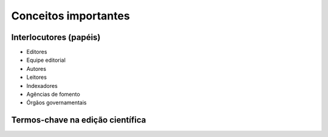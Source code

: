 Conceitos importantes
=====================

Interlocutores (papéis)
-----------------------

* Editores
* Equipe editorial
* Autores
* Leitores

 
* Indexadores
* Agências de fomento
* Órgãos governamentais

Termos-chave na edição científica
---------------------------------

.. glossary::

  Abertura de avaliação
  Avaliação aberta por pares
    O conceito de abertura de avaliação possui um amplo espectro, mas de modo geral envolve que autor e :term:`parecerista`/:term:`avaliador` conheçam a identidade um do outro (ou seja, não é duplo cego, nem cego). Pode, ou não, envolver a comunicação entre autor e avaliador, ou mesmo entre os avaliadores – a depender da política estabelecida pela revista. :abbr:`(Fonte da definição.) (Glossário rápido de termos sobre publicação científica ou facilitando a vida do jovem pesquisador https://vidamododeusar.com.br/academica/index.php/2021/05/15/glossario-publicacao-cientifica/.)`


  Ahead of print
    Forma de publicação, bastante utilizada até a emergência da :term:`publicação contínua`, que consiste em disponibilizar um artigo (ainda sem vinculação com número, volume, ano e paginação) de modo que a comunidade acadêmica já tenha acesso ao seu conteúdo. É uma maneira de determinar uma primeira publicação, considerando os prazos longos entre aprovação e publicação de artigos. Posteriormente, o artigo é diagramado e inserido em um número regular da revista. :abbr:`(Fonte da definição.) (Glossário rápido de termos sobre publicação científica ou facilitando a vida do jovem pesquisador https://vidamododeusar.com.br/academica/index.php/2021/05/15/glossario-publicacao-cientifica/.)`

  Artigo de dados
  Data paper
    Tipo de publicação cujo principal objetivo é descrever uma coleção ou conjunto de dados de pesquisa. Contêm somente informação sobre os dados, não se estendendo a hipóteses, argumentos, interpretações, deduções e conclusões. :abbr:`(Fonte da definição.) (Glossário [SciELO] https://www.scielo.org/pt/sobre-o-scielo/scielo-data-pt/glossario-data/.)`
  
  APC
  Taxa de processamento de artigo
    Também chamada de APC, são taxas cobradas por periódicos aos artigos aprovados. Também se enquadra aqui as APCs que são cobradas quando os autores querem (ou necessitam – ver :term:`Plano S`) que o artigo seja disponibilizado em acesso aberto (mas ainda há periódicos que cobram APC e exigem assinatura para acesso ao conteúdo). Conceitualmente, os valores de APC são utilizados para gerar lucros e cobrir os gastos do periódico (tais como: infraestrutura, pessoal técnico, revisão textual, diagramação, equipe editorial, entre outros), e podem chegar até a $10.000 (dez mil dólares). :abbr:`(Fonte da definição.) (Glossário rápido de termos sobre publicação científica ou facilitando a vida do jovem pesquisador https://vidamododeusar.com.br/academica/index.php/2021/05/15/glossario-publicacao-cientifica/.)`

  Autocitação
    Prática de citar a si mesmo, tanto ao nível do autor (que cita seus trabalhos anteriores) quanto de periódicos (que cita outros artigos publicados anteriormente). A autocitação em si não é um :term:`desvio ético` mas pode se tornar, na medida em que o autor ou periódico utiliza deste procedimento para inflar seu quantitativo de citações (de forma não-orgânica). Há indexadores bibliométricos que fornecem dados de porcentagem de incidência de autocitação em um periódico, assim como alguns não contabilizam autocitações em suas métricas. :abbr:`(Fonte da definição.) (Glossário rápido de termos sobre publicação científica ou facilitando a vida do jovem pesquisador https://vidamododeusar.com.br/academica/index.php/2021/05/15/glossario-publicacao-cientifica/.)`

  Autoplágio
    Caracteriza-se pela utilização de trechos de trabalhos anteriores sem a devida marca de citação e referência do local inicial onde foi publicado. É tratado também como :term:`redundância de publicação` e :term:`reaproveitamento de texto` no intuito de desvincular a prática da questão criminal a que o :term:`plágio` está associado (tanto a detecção do :term:`plágio` quanto do autoplágio é realizada através de sistemas de verificação de similaridade – ver :term:`Similaridade`). Ou seja, autoplágio, diferentemente do :term:`plágio`, não é um crime, mas é um :term:`desvio ético`` na prática de pesquisa (ver `Diretrizes para a integridade na atividade científica do CNPq <https://www.gov.br/cnpq/pt-br/composicao/comissao-de-integridade>`_, na medida em que sempre se deve referenciar a publicação, mesmo que do próprio autor, na qual tanto as ideias quanto o texto, ipsis litteris, foi veiculada inicialmente. :abbr:`(Fonte da definição.) (Glossário rápido de termos sobre publicação científica ou facilitando a vida do jovem pesquisador https://vidamododeusar.com.br/academica/index.php/2021/05/15/glossario-publicacao-cientifica/.)`

  Autor
  Autoria
  
  Avaliação cega simples
    É o processo de avaliação por pares no qual o autor não conhece a identidade do :term:`parecerista`, mas o parecerista conhece a identidade do autor. É bastante comum nas Ciências Exatas e Biomédicas. É uma das possibilidades de avaliação para os artigos depositados em :term:`servidores preprint`. :abbr:`(Fonte da definição.) (Recomendações sobre o uso de preprints no campo da História - Fórum de Editores – ANPUH-Brasil https://doi.org/10.5281/zenodo.6962131.)`
  
  Avaliação duplo cego
    Avaliação duplo cego significa que ela é cega (sem conhecimento da identidade) pelos dois ‘lados’, autor e avaliador. Historicamente estabeleceu-se como hegemônica na área de humanidades, em virtude de minimizar (ou buscar minimizar) vícios de comportamento como preterir autores de determinada raça, religião, gênero, região, busca uma avaliação mais isenta (sem o conhecimento da identidade) e pautada estritamente na qualidade e relevância da submissão. :abbr:`(Fonte da definição.) (Glossário rápido de termos sobre publicação científica ou facilitando a vida do jovem pesquisador https://vidamododeusar.com.br/academica/index.php/2021/05/15/glossario-publicacao-cientifica/.)`

  Avaliação por pares
  Avaliador
  Parecerista
  Parecerista ad hoc
  Peer review 
    Processo de avaliação de produtos acadêmicos que consiste em mobilizar especialistas sobre o assunto para emitir um parecer sobre aquele produto. Os modelos mais usuais atualmente são: :term:`avaliação duplo cego`, :term:`avaliação cega simples` e :term:`avaliação aberta por pares`. :abbr:`(Fonte da definição.) (Glossário rápido de termos sobre publicação científica ou facilitando a vida do jovem pesquisador https://vidamododeusar.com.br/academica/index.php/2021/05/15/glossario-publicacao-cientifica/.)`

  Ciência Aberta
    Ciência Aberta é um conceito guarda-chuva que abarca um conjunto de práticas que visam tornar o processo científico mais transparente, acessível, colaborativo e reutilizável, potencializando que os conhecimentos produzidos sejam amplamente utilizados ao nível da comunicação e da divulgação científica, além de mais acessíveis à sociedade. A Recomendação UNESCO sobre Ciência Aberta, aprovada em novembro de 2021, define Ciência aberta como “(...) um construto inclusivo que combina vários movimentos e práticas que têm o objetivo de disponibilizar abertamente conhecimento científico multilíngue, torná-lo acessível e reutilizável para todos, aumentar as colaborações científicas e o compartilhamento de informações para o benefício da ciência e da sociedade, e abrir os processos de criação, avaliação e comunicação do conhecimento científico a atores da sociedade, além da comunidade científica tradicional. Abrange todas as disciplinas científicas e todos os aspectos das práticas acadêmicas, incluindo ciências básicas e aplicadas, ciências naturais, sociais e humanas, e se baseia nos seguintes pilares-chave: conhecimento científico aberto, infraestrutura científica aberta, comunicação científica, envolvimento aberto dos atores sociais e diálogo aberto com outros sistemas de conhecimento.” (UNESCO, 2022, p. 7). :abbr:`(Fonte da definição.) (Recomendações sobre o uso de preprints no campo da História - Fórum de Editores – ANPUH-Brasil https://doi.org/10.5281/zenodo.6962131.)`

  Coautoria
  Multiautoria
    Trabalho assinado por vários autores. O processo eticamente desejável é que todos os autores participem de todas as etapas da realização da pesquisa, coleta de dados, análise dos dados, escrita do trabalho e revisão e que isto esteja discriminado em um sistema de creditação de autoria. Áreas e subáreas diferentes possuem práticas de autoria múltipla diferentes, por exemplo, na subárea de física de partículas é comum artigos multiautorais, vinculados a grandes consórcios internacionais, com mais de mil autores; enquanto nas áreas de literatura e história o mais comum é autoria individual. Ver :term:`Creditação de autoria`. :abbr:`(Fonte da definição.) (Glossário rápido de termos sobre publicação científica ou facilitando a vida do jovem pesquisador https://vidamododeusar.com.br/academica/index.php/2021/05/15/glossario-publicacao-cientifica/.)`

  Conflito de interesse
    Quando uma das partes no processo de avaliação do periódico (pode ser autor, avaliador ou mesmo o editor) possui algum motivo que possa comprometer a avaliação. Entre estes motivos podemos elencar: origem do financiamento da pesquisa, relações interpessoais ou profissionais, divergências teóricas não conciliáveis, entre outros. :abbr:`(Fonte da definição.) (Glossário rápido de termos sobre publicação científica ou facilitando a vida do jovem pesquisador https://vidamododeusar.com.br/academica/index.php/2021/05/15/glossario-publicacao-cientifica/.)`

  Creditação de autoria
  CRediT
    É o procedimento de declarar, da forma mais pormenorizada possível, a forma de colaboração de cada um dos envolvidos na produção de um produto acadêmico multiautoral. Essa é uma iniciativa em direção a um processo mais transparente para a comunidade de pesquisadores. O SciELO Brasil recomenda a utilização do CRediT ou outra forma definida pelo periódico. :abbr:`(Fonte da definição.) (Glossário rápido de termos sobre publicação científica ou facilitando a vida do jovem pesquisador https://vidamododeusar.com.br/academica/index.php/2021/05/15/glossario-publicacao-cientifica/.)`

  Currículo Lattes
  Lattes
    Repositório online com os currículos dos pesquisadores brasileiros, inclusive com a lista de suas de produções acadêmicas, artísticas e culturais. Estabeleceu-se como parâmetro, amplamente reconhecido pela comunidade nacional – apesar de receber críticas –, seus dados são utilizados, inclusive, em processos de concursos públicos e destinação de verbas para pesquisa. :abbr:`(Fonte da definição.) (Glossário rápido de termos sobre publicação científica ou facilitando a vida do jovem pesquisador https://vidamododeusar.com.br/academica/index.php/2021/05/15/glossario-publicacao-cientifica/.)`

  Dados públicos de pesquisa
    É uma prática de transparência que visa tornar público, acessível e reutilizável os dados utilizados na elaboração de um produto acadêmico. Têm sido criados repositórios de dados públicos de pesquisa, com a finalidade exclusiva disto, possibilitando, inclusive, a correta citação deste tipo de produto acadêmico. Os repositórios de dados de pesquisa permitem :term:`versionamento`. :abbr:`(Fonte da definição.) (Glossário rápido de termos sobre publicação científica ou facilitando a vida do jovem pesquisador https://vidamododeusar.com.br/academica/index.php/2021/05/15/glossario-publicacao-cientifica/.)`

  Decisão editorial
    É o ato de deliberação do editor da revista se o produto acadêmico avaliado foi aprovado para publicação, rejeitado ou se devem ser realizadas alterações para nova avaliação (no geral estes são os três encaminhamentos mais comuns). A decisão do editor mesmo levando por base a análise dos pareceres emitidos pelos avaliadores, pode ou não concordar com esses pareceres (ver :term:`Parecer`), ou seja, em última instância, a decisão sempre é do editor e o parecer atua como subsídio para esta decisão. No entanto, há publicações que considerarão a decisão do avaliador/parecerista como imutável (mesmo que ela não seja embasada e aqui é o grande problema – ver :term:`Parecer`) e o mais adequado é a publicação declarar como trata disto em sua política editorial. :abbr:`(Fonte da definição.) (Glossário rápido de termos sobre publicação científica ou facilitando a vida do jovem pesquisador https://vidamododeusar.com.br/academica/index.php/2021/05/15/glossario-publicacao-cientifica/.)`

  Desvio ético

  DOI
    É um identificador persistente de documentos digitais, muito utilizado na área acadêmica, associado a artigos, capítulos de livros, livros, teses e dissertações, dados de pesquisa, preprint, entre outros. Ver :term:`Identificadores persistentes`. :abbr:`(Fonte da definição.) (Glossário rápido de termos sobre publicação científica ou facilitando a vida do jovem pesquisador https://vidamododeusar.com.br/academica/index.php/2021/05/15/glossario-publicacao-cientifica/.)`

  Dossiê
    Coletânea de artigos publicados em periódicos que possuem unidade temática, na maioria das vezes com chamadas de artigos específicas. A organização do dossiê pode ou não ser realizada por um editor permanente da revista, o mais comum é ser realizada por um editor convidado. :abbr:`(Fonte da definição.) (Glossário rápido de termos sobre publicação científica ou facilitando a vida do jovem pesquisador https://vidamododeusar.com.br/academica/index.php/2021/05/15/glossario-publicacao-cientifica/.)`

  End Note Web  
  Gerenciador bibliográfico
  Mendeley
  Zotero
    São sistemas que realizam o gerenciamento de referências bibliográficas e, normalmente, são integrados à editores de texto (como Word e LibreOffice). Eles podem ou não permitir categorizações internas e uso de marcadores. Um dos ganhos de tempo no uso deste tipo de recurso é o fato de não se ter que preocupar com a realização da conferência de bibliografia e adequação da mesma às normas de referência a ser utilizada (ABNT, Vancouver, APA, entre outras). :abbr:`(Fonte da definição.) (Glossário rápido de termos sobre publicação científica ou facilitando a vida do jovem pesquisador https://vidamododeusar.com.br/academica/index.php/2021/05/15/glossario-publicacao-cientifica/.)`

  FAIR
  Princípios FAIR
  Do inglês *Findable*, *Accessible*, *Interoperable* e *Reusable*, conjunto de princípios orientadores voltados para o gerenciamento e administração de dados científicos. O objetivo dos princípios FAIR é servir de diretriz para aqueles que desejam aumentar a reutilização de dados tanto por indivíduos quanto por computadores. :abbr:`(Fonte da definição.) (Glossário [SciELO] https://www.scielo.org/pt/sobre-o-scielo/scielo-data-pt/glossario-data/.)`
  
  Falsificação de pareceres
    Falsificações de pareceres são sempre consideradas desvios de conduta éticas. No geral, elas se manifestam em dois casos: (a) pareceres falsos emitidos em periódicos predatórios; (b) alteração de pareceres no processo de decisão editorial. Aqui cabe um esclarecimento: pode fazer parte do trabalho do editor suprimir dos pareceres possíveis desvios éticos e profissionais (como indicações questionáveis da própria obra do parecerista para inflar índices de citação, uso de linguagem em descompasso com o decoro, ou mesmo amenizar críticas grosseiras), no entanto, realizar alterações em pareceres, de modo que uma recomendação por aprovação se torne rejeição (ou o contrário) é um desvio ético na condução do processo de avaliação. :abbr:`(Fonte da definição.) (Glossário rápido de termos sobre publicação científica ou facilitando a vida do jovem pesquisador https://vidamododeusar.com.br/academica/index.php/2021/05/15/glossario-publicacao-cientifica/.)`

  Fator de impacto
  JIF
    Índice bibliométrico de avaliação de periódicos. A designação mais correta é JIF, mas é mencionado também como JCR, que é a publicação que disponibiliza essa métrica – ver :term:`Web of Science`. :abbr:`(Fonte da definição.) (Glossário rápido de termos sobre publicação científica ou facilitando a vida do jovem pesquisador https://vidamododeusar.com.br/academica/index.php/2021/05/15/glossario-publicacao-cientifica/.)`

  Fluxo contínuo
    Forma de recebimento de artigos por um periódico ou editora na qual as submissões são aceitas continuamente. Um exemplo de recebimento que não é em fluxo contínuo são os dossiês, que possuem data de início de submissão e encerramento. :abbr:`(Fonte da definição.) (Glossário rápido de termos sobre publicação científica ou facilitando a vida do jovem pesquisador https://vidamododeusar.com.br/academica/index.php/2021/05/15/glossario-publicacao-cientifica/.)`

  Gerenciador de fluxo editorial
    Sistemas que realizam o acompanhamento de todo o processamento de uma submissão, desde o recebimento do artigo, passando pela designação para um editor, escolha de avaliadores, disponibilidade de um sistema de registro das decisões editoriais, comunicado com o autor sobre a decisão, espaço para registro de versão corrigida e posterior publicação do artigo. Alguns gerenciados de fluxo editorial oferecem uma interface de disponibilização dos artigos publicados, de modo que fornecem, também, os metadados de modo correto (desde que estejam configurados corretamente) e podem disponibilizar sistemas de interoperabilidade – como o :term:`OJS`. :abbr:`(Fonte da definição.) (Glossário rápido de termos sobre publicação científica ou facilitando a vida do jovem pesquisador https://vidamododeusar.com.br/academica/index.php/2021/05/15/glossario-publicacao-cientifica/.)`

  Índice h
    É um índice que busca medir a recorrência de X vezes X coisas. No campo da publicação científica ele tem sido utilizado, como índice bibliométrico, para medir a recorrência de citação de pesquisadores e periódicos. Em linhas gerais um valor Z de índice h significa que Z artigos foram citados pelo menos Z vezes – uma explicação detalhada e, inclusive com as especificidades do índice h5 do Google Scholar pode ser vista na publicação `Índice h, Google Scholar, Índice h5, Publish or Perish e Índice h10 <https://vidamododeusar.com.br/academica/index.php/2020/11/02/indice-h-google-scholar-indice-h5-publish-or-perish-e-indice-h10/>`_. :abbr:`(Fonte da definição.) (Glossário rápido de termos sobre publicação científica ou facilitando a vida do jovem pesquisador https://vidamododeusar.com.br/academica/index.php/2021/05/15/glossario-publicacao-cientifica/.)`

  Identificadores persistentes
    São, no geral, links com códigos específicos e únicos que permitem a vinculação com um dado objeto online. :term:`DOI` e :term:`ORCID` são os dois principais identificadores persistente utilizados no meio acadêmico (existem outros, como Handle, e o próprio :term:`Currículo Lattes`). O que se busca aqui é que um dados link sempre leve para o local online correto, mesmo que um site ‘mude’ o endereço (como pode ocorrer com um periódico, por exemplo, neste caso, o DOI deve ser atualizado, de modo a apontar para o local atual onde o artigo se encontra). :abbr:`(Fonte da definição.) (Glossário rápido de termos sobre publicação científica ou facilitando a vida do jovem pesquisador https://vidamododeusar.com.br/academica/index.php/2021/05/15/glossario-publicacao-cientifica/.)`

  Interoperabilidade
  Protocolo OAI
    Sistemas que permite a comunicação entre máquinas, de forma automatizada ou não, a partir de um protocolo previamente definido e de uso comum. Por exemplo, vários sistemas de editoração científica (DSpace, :term:`OJS`, OMP, OPS) utilizam o protocolo OAI de modo a realizar o acesso e indexações dos artigos de um dado periódico. :abbr:`(Fonte da definição.) (Glossário rápido de termos sobre publicação científica ou facilitando a vida do jovem pesquisador https://vidamododeusar.com.br/academica/index.php/2021/05/15/glossario-publicacao-cientifica/.)`

  OJS
    O mais comum sistema de gerenciamento de fluxo editorial em contexto brasileiro, por ser gratuito, por ser um software livre e ter sido amplamente incentivado pelo Ibict.  :abbr:`(Fonte da definição.) (Glossário rápido de termos sobre publicação científica ou facilitando a vida do jovem pesquisador https://vidamododeusar.com.br/academica/index.php/2021/05/15/glossario-publicacao-cientifica/.)`

  ORCID
    Repositório de currículos acadêmicos em nível internacional, num molde próximo ao do :term:`Currículo Lattes`, utiliza um identificador persistente de autoria e permite interoperabilidade com vários sistemas, entre eles o do :term:`DOI` (tanto via Crossref quanto Datacite). :abbr:`(Fonte da definição.) (Glossário rápido de termos sobre publicação científica ou facilitando a vida do jovem pesquisador https://vidamododeusar.com.br/academica/index.php/2021/05/15/glossario-publicacao-cientifica/.)`

  Parecer
    No processo de avaliação dos produtos acadêmicos são emitidos pareceres (no geral cada revista/editora possui seu próprio modelo de parecer) para subsidiar a decisão do editor. O elemento mais importante de um parecer é seu embasamento, pois tão importante quanto um ‘publicar’ ou um ‘rejeitar’ são os motivos técnico-conceituais e para o campo de conhecimento do porquê desta recomendação. :abbr:`(Fonte da definição.) (Glossário rápido de termos sobre publicação científica ou facilitando a vida do jovem pesquisador https://vidamododeusar.com.br/academica/index.php/2021/05/15/glossario-publicacao-cientifica/.)`

  Plágio
    É um crime previsto em lei que consiste em assumir como suas as ideias de outra(s) pessoa(s). Ou seja, além de um desvio ético, no processo científico, é um crime previsto no código penal. A forma mais óbvia deste tipo de manifestação é com relação à cópia, ipsis litteris, de um texto ou trecho de outro. No processo editorial/acadêmico é possível detectar isto com sistemas de detecção de similaridade – Ver :term:`Similaridade`. :abbr:`(Fonte da definição.) (Glossário rápido de termos sobre publicação científica ou facilitando a vida do jovem pesquisador https://vidamododeusar.com.br/academica/index.php/2021/05/15/glossario-publicacao-cientifica/.)`

  Plano S
    
  Periodicidade
    Intervalo temporal entre as publicações de um número de um periódico. Os mais comuns nos periódicos científicos brasileiros são: quadrimestral, semestral, anual e publicação contínua. :abbr:`(Fonte da definição.) (Glossário rápido de termos sobre publicação científica ou facilitando a vida do jovem pesquisador https://vidamododeusar.com.br/academica/index.php/2021/05/15/glossario-publicacao-cientifica/.)`

  Preprint
  Preprints
    Versão prévia de um artigo, depositado em um repositório criado especificamente com esta finalidade – versões prévias de um texto em um blog não são consideradas preprints, por exemplo, e seu uso sem a devida marcação de citação caracterização reaproveitamento de texto e/ou :term:`autoplágio`. Versões preprints possuem um conjunto de funções: caracterizar uma primeira publicação sobre o tema a um dado pesquisador; disponibilizar para a comunidade o acesso a um conteúdo que ainda está em desenvolvimento, deste modo, os comentários e críticas podem ser incorporados antes da submissão do artigo a um periódico. :abbr:`(Fonte da definição.) (Glossário rápido de termos sobre publicação científica ou facilitando a vida do jovem pesquisador https://vidamododeusar.com.br/academica/index.php/2021/05/15/glossario-publicacao-cientifica/.)`

  Publicação contínua
    Modelo de publicação de artigos em que, após a aprovação, o artigo já é revisado, diagramado e publicado. Este modelo abole a publicação com :term:`periodicidade` tradicional, ampliando, significativamente, a velocidade de circulação do conhecimento. Este modelo só faz sentido para publicações online e há uma tendência, considerável, por uma ampla adesão, já que reduz o tempo entre a aprovação e a publicação do artigo. :abbr:`(Fonte da definição.) (Glossário rápido de termos sobre publicação científica ou facilitando a vida do jovem pesquisador https://vidamododeusar.com.br/academica/index.php/2021/05/15/glossario-publicacao-cientifica/.)`

  Publicação duplicada
  Redundância de publicação
    Publicar o mesmo texto em mais de um veículo de comunicação acadêmico (seja periódico ou livro, por exemplo) será tratado como :term:`autoplágio`, na maior parte das vezes. A causa mais comum é por conta da demora do processo de avaliação em um periódico, que faz com que o autor submeta o mesmo artigo a outro (antes de ter a resposta) e, deste modo, o mesmo texto é publicado em dois periódicos. Nem sempre o motivo é este e pode ser decorrente de uma intenção explicitamente antiética, visando a inflação de dados no currículo. Redundância de publicação pode ocorrer, também, com o reaproveitamento de texto de teses e dissertações, mas este tópico não é consensual – ver :term:`Publicação prévia`. :abbr:`(Fonte da definição.) (Glossário rápido de termos sobre publicação científica ou facilitando a vida do jovem pesquisador https://vidamododeusar.com.br/academica/index.php/2021/05/15/glossario-publicacao-cientifica/.)`

  Publicação prévia
    É o termo utilizado para tratar a veiculação de uma dada informação antes da publicação do texto atual. Por exemplo, um artigo preprint é uma publicação prévia do artigo publicado, posteriormente, em um periódico. Sempre é necessário verificar a política de um periódico/editora com relação a isto, mas servidores :term:`preprints` não considerados publicações prévias para fins de verificação de similaridade, pois o texto depositado no servidor preprint é tratado como uma versão do artigo ainda não publicado em periódico. Alguns periódicos e editoras comerciais consideram teses e dissertações como publicação prévia que não comprometem a publicação em um periódico (tal qual o preprint), mas este tratamento não é consensual e é importante sempre verificar a política do periódico ou da editora com relação a este quesito. O que está em jogo aqui seria a quebra de inediticidade e originalidade de um texto. :abbr:`(Fonte da definição.) (Glossário rápido de termos sobre publicação científica ou facilitando a vida do jovem pesquisador https://vidamododeusar.com.br/academica/index.php/2021/05/15/glossario-publicacao-cientifica/.)`

  Qualis Periódicos
    Sistema brasileiro de avaliação da publicação periódica científica dos programas de pós-graduação e que hierarquiza os periódicos utilizados por estes programas em estratos de acordo com indicadores definidos por cada uma das áreas do conhecimento da CAPES. Até a última avaliação (2013-2016) o modelo utilizava critérios definidos por cada área, deste modo, um mesmo periódico poderia ser tratado como de excelência internacional por uma área e como não relevante para outra – ou seja, estava em jogo o impacto do periódico para a respectiva comunidade de pesquisa. O modelo de avaliação que está em desenvolvimento busca definir uma avaliação única para o periódico, independente de áreas e tende a ter seus critérios pautados em indicadores bibliométricos internacionais – não há previsão para a disponibilização de uma atualização (referente a avaliação quadrienal da CAPES 2017-2020). :abbr:`(Fonte da definição.) (Glossário rápido de termos sobre publicação científica ou facilitando a vida do jovem pesquisador https://vidamododeusar.com.br/academica/index.php/2021/05/15/glossario-publicacao-cientifica/.)`

  Servidores preprint
    Um servidor preprint é um espaço reconhecido pela comunidade científica como aceitável na e para a circulação preliminar de um manuscrito (não acarretaria autoplágio / reaproveitamento de texto). Exemplos e servidores preprints para as humanidades: `SciELO Preprints <https://preprints.scielo.org>`_, `SocArXic <https://osf.io/preprints/socarxiv>`_ e `Zenodo <https://zenodo.org/>`_. :abbr:`(Fonte da definição.) (Recomendações sobre o uso de preprints no campo da História - Fórum de Editores – ANPUH-Brasil https://doi.org/10.5281/zenodo.6962131.)`

  Similaridade
    Sistemas de verificação de similaridade tem por objetivo encontrar, na web, recorrência de trechos de um determinado trabalho. Ou seja, o que é encontrado não necessariamente é um caso de :term:`plágio`/:term:`autoplágio`, mas sim a indicação de que aquela sequência de palavras foi encontrada em outro trabalho/site na internet. Justamente por isto é necessária uma análise qualitativa de cada caso apresentado no relatório de similaridade. Relatórios de similaridade podem indicar citações longas (não marcadas com aspas) e referências como trecho similar e isso é só um dos motivos pelos quais tratar a porcentagem de similaridade como critério de indicação de :term:`plágio`/:term:`autoplágio` é totalmente equivocado. :abbr:`(Fonte da definição.) (Glossário rápido de termos sobre publicação científica ou facilitando a vida do jovem pesquisador https://vidamododeusar.com.br/academica/index.php/2021/05/15/glossario-publicacao-cientifica/.)`

  Taxa de submissão
    São taxas cobradas dos autores no momento da submissão do artigo. Neste ‘modelo de negócio’ o processamento do artigo (designação para pareceristas iniciarem a avaliação) só se inicia após a confirmação do pagamento da taxa. :abbr:`(Fonte da definição.) (Glossário rápido de termos sobre publicação científica ou facilitando a vida do jovem pesquisador https://vidamododeusar.com.br/academica/index.php/2021/05/15/glossario-publicacao-cientifica/.)`

  Versionamento
    Marca no sistema de que uma dada informação disponibilizada possui (ou poderá possuir) outras versões. Esta informação pode ser: dados de pesquisa, artigo, capítulo de livros, entre outros. No âmbito da publicação científica é uma forma de garantir que se está citando/acessando uma mesma versão de informação. Exemplo 1: um pesquisador pode ter disponibilizado os dados de pesquisa em um repositório e, em seguida, submetido um artigo para avaliação em um periódico, citando esses dados. No entanto, após a publicação do artigo mais dados foram gerados sobre o tópico e ele resolve atualizar os dados no repositório de dados. Essa atualização dos dados será identificada como uma versão 2 no sistema do repositório de dados, de modo que seja possível citar, e comparar, as diferentes versões. Exemplo 2: um artigo, após ter sido publicado e necessita ser alterado (sem entrar em motivos de correções/retratações), como por exemplo, uma referência que estava incompleta. A versão 3.2.1-1 do :term:`OJS` passou a realizar o versionamento de correções de PDF. Nesta versão, qualquer substituição do PDF passa a ser identificada no sistema como uma nova versão do artigo (com identificações específicas) e à revelia da vontade do editor. :term:`Identificadores persistentes`, como o :term:`DOI`, sempre redirecionam para a versão mais recente. :abbr:`(Fonte da definição.) (Glossário rápido de termos sobre publicação científica ou facilitando a vida do jovem pesquisador https://vidamododeusar.com.br/academica/index.php/2021/05/15/glossario-publicacao-cientifica/.)`

  Web of Science
    Considerada atualmente uma das mais conceituadas bases de dados indexadoras de periódicos do mundo (em alguns casos, realiza indexação de livros e conferências também). É composta por várias bases de áreas específicas e é responsável pela edição do JCR, que atribui o JIF, conhecido popularmente como ‘:term:`fator de impacto`’. :abbr:`(Fonte da definição.) (Glossário rápido de termos sobre publicação científica ou facilitando a vida do jovem pesquisador https://vidamododeusar.com.br/academica/index.php/2021/05/15/glossario-publicacao-cientifica/.)`